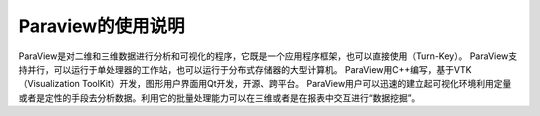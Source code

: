 Paraview的使用说明
====================
ParaView是对二维和三维数据进行分析和可视化的程序，它既是一个应用程序框架，也可以直接使用（Turn-Key）。
ParaView支持并行，可以运行于单处理器的工作站，也可以运行于分布式存储器的大型计算机。 ParaView用C++编写，基于VTK（Visualization ToolKit）开发，图形用户界面用Qt开发，开源、跨平台。
ParaView用户可以迅速的建立起可视化环境利用定量或者是定性的手段去分析数据。利用它的批量处理能力可以在三维或者是在报表中交互进行“数据挖掘”。

